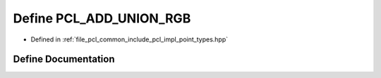 .. _exhale_define_point__types_8hpp_1a63617d463eb4165296a85eaa9a8144f2:

Define PCL_ADD_UNION_RGB
========================

- Defined in :ref:`file_pcl_common_include_pcl_impl_point_types.hpp`


Define Documentation
--------------------


.. doxygendefine:: PCL_ADD_UNION_RGB
